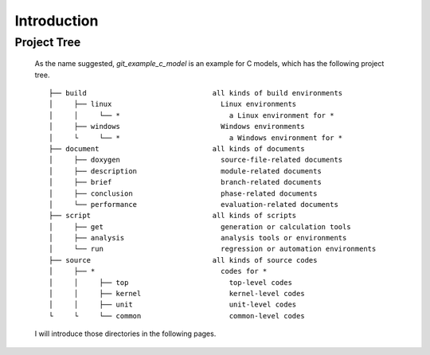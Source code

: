 .. -----------------------------------------------------------------------------
   ..
   ..  Filename       : index.rst
   ..  Author         : Huang Leilei
   ..  Status         : draft
   ..  Created        : 2022-03-28
   ..  Description    : introduction
   ..
.. -----------------------------------------------------------------------------

Introduction
============

Project Tree
------------

   As the name suggested, *git_example_c_model* is an example for C models, which has the following project tree.

   ::

      ├── build                              all kinds of build environments
      │     ├── linux                          Linux environments
      │     │     └── *                          a Linux environment for *
      │     ├── windows                        Windows environments
      │     └     └── *                          a Windows environment for *
      ├── document                           all kinds of documents
      │     ├── doxygen                        source-file-related documents
      │     ├── description                    module-related documents
      │     ├── brief                          branch-related documents
      │     ├── conclusion                     phase-related documents
      │     └── performance                    evaluation-related documents
      ├── script                             all kinds of scripts
      │     ├── get                            generation or calculation tools
      │     ├── analysis                       analysis tools or environments
      │     └── run                            regression or automation environments
      ├── source                             all kinds of source codes
      │     ├── *                              codes for *
      │     │     ├── top                        top-level codes
      │     │     ├── kernel                     kernel-level codes
      │     │     ├── unit                       unit-level codes
      └     └     └── common                     common-level codes

   I will introduce those directories in the following pages.
